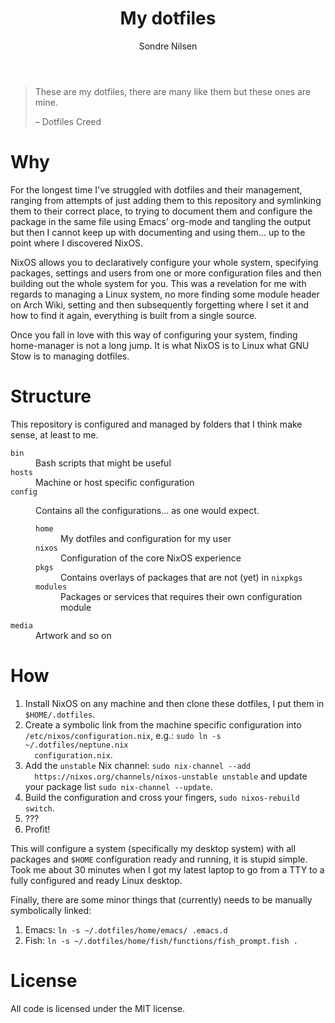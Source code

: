 #+TITLE: My dotfiles
#+AUTHOR: Sondre Nilsen
#+EMAIL: nilsen.sondre@gmail.com

#+BEGIN_QUOTE
These are my dotfiles, there are many like them but these ones are mine.

    -- Dotfiles Creed
#+END_QUOTE


* Why
For the longest time I've struggled with dotfiles and their management, ranging
from attempts of just adding them to this repository and symlinking them to
their correct place, to trying to document them and configure the package in the
same file using Emacs' org-mode and tangling the output but then I cannot keep
up with documenting and using them... up to the point where I discovered NixOS.

NixOS allows you to declaratively configure your whole system, specifying
packages, settings and users from one or more configuration files and then
building out the whole system for you. This was a revelation for me with regards
to managing a Linux system, no more finding some module header on Arch Wiki,
setting and then subsequently forgetting where I set it and how to find it
again, everything is built from a single source.

Once you fall in love with this way of configuring your system, finding
home-manager is not a long jump. It is what NixOS is to Linux what GNU Stow is
to managing dotfiles.
* Structure
This repository is configured and managed by folders that I think make sense, at
least to me.

- ~bin~ :: Bash scripts that might be useful
- ~hosts~ :: Machine or host specific configuration
- ~config~ :: Contains all the configurations... as one would expect.
  - ~home~ :: My dotfiles and configuration for my user
  - ~nixos~ :: Configuration of the core NixOS experience
  - ~pkgs~ :: Contains overlays of packages that are not (yet) in ~nixpkgs~
  - ~modules~ :: Packages or services that requires their own configuration module
- ~media~ :: Artwork and so on
* How
1. Install NixOS on any machine and then clone these dotfiles, I put them in
   ~$HOME/.dotfiles~.
2. Create a symbolic link from the machine specific configuration into
   ~/etc/nixos/configuration.nix~, e.g.: ~sudo ln -s ~/.dotfiles/neptune.nix
   configuration.nix~.
3. Add the ~unstable~ Nix channel: ~sudo nix-channel --add
   https://nixos.org/channels/nixos-unstable unstable~ and update your package
   list ~sudo nix-channel --update~.
4. Build the configuration and cross your fingers, ~sudo nixos-rebuild switch~.
5. ???
6. Profit!

This will configure a system (specifically my desktop system) with all packages
and ~$HOME~ configuration ready and running, it is stupid simple. Took me about 30
minutes when I got my latest laptop to go from a TTY to a fully configured and
ready Linux desktop.

Finally, there are some minor things that (currently) needs to be manually
symbolically linked:

1. Emacs: ~ln -s ~/.dotfiles/home/emacs/ .emacs.d~
2. Fish: ~ln -s ~/.dotfiles/home/fish/functions/fish_prompt.fish .~
* License
All code is licensed under the MIT license.
